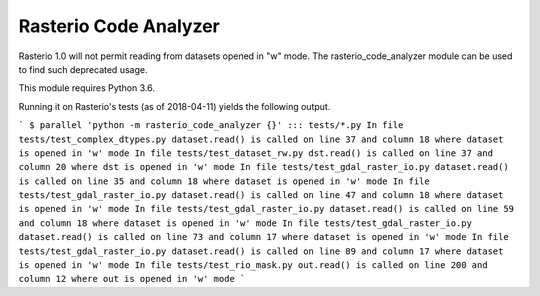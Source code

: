 Rasterio Code Analyzer
======================

Rasterio 1.0 will not permit reading from datasets opened in "w" mode. The
rasterio_code_analyzer module can be used to find such deprecated usage.

This module requires Python 3.6.

Running it on Rasterio's tests (as of 2018-04-11) yields the following output.

```
$ parallel 'python -m rasterio_code_analyzer {}' ::: tests/*.py
In file tests/test_complex_dtypes.py dataset.read() is called on line 37 and column 18 where dataset is opened in 'w' mode
In file tests/test_dataset_rw.py dst.read() is called on line 37 and column 20 where dst is opened in 'w' mode
In file tests/test_gdal_raster_io.py dataset.read() is called on line 35 and column 18 where dataset is opened in 'w' mode
In file tests/test_gdal_raster_io.py dataset.read() is called on line 47 and column 18 where dataset is opened in 'w' mode
In file tests/test_gdal_raster_io.py dataset.read() is called on line 59 and column 18 where dataset is opened in 'w' mode
In file tests/test_gdal_raster_io.py dataset.read() is called on line 73 and column 17 where dataset is opened in 'w' mode
In file tests/test_gdal_raster_io.py dataset.read() is called on line 89 and column 17 where dataset is opened in 'w' mode
In file tests/test_rio_mask.py out.read() is called on line 200 and column 12 where out is opened in 'w' mode
```


